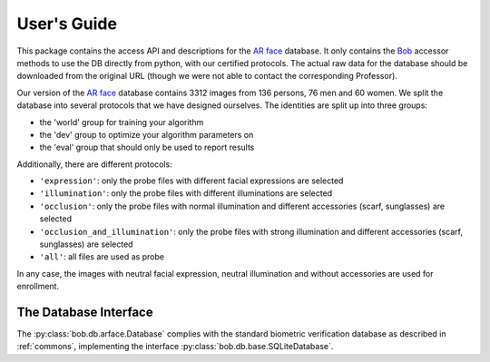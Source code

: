 .. vim: set fileencoding=utf-8 :
.. @author: Manuel Guenther <Manuel.Guenther@idiap.ch>
.. @date:   Thu Dec  6 12:28:25 CET 2012

==============
 User's Guide
==============

This package contains the access API and descriptions for the `AR face`_ database.
It only contains the Bob_ accessor methods to use the DB directly from python, with our certified protocols.
The actual raw data for the database should be downloaded from the original URL (though we were not able to contact the corresponding Professor).

Our version of the `AR face`_ database contains 3312 images from 136 persons, 76 men and 60 women.
We split the database into several protocols that we have designed ourselves.
The identities are split up into three groups:

* the 'world' group for training your algorithm
* the 'dev' group to optimize your algorithm parameters on
* the 'eval' group that should only be used to report results

Additionally, there are different protocols:

* ``'expression'``: only the probe files with different facial expressions are selected
* ``'illumination'``: only the probe files with different illuminations are selected
* ``'occlusion'``: only the probe files with normal illumination and different accessories (scarf, sunglasses) are selected
* ``'occlusion_and_illumination'``: only the probe files with strong illumination and different accessories (scarf, sunglasses) are selected
* ``'all'``: all files are used as probe

In any case, the images with neutral facial expression, neutral illumination and without accessories are used for enrollment.



The Database Interface
----------------------

The :py:class:`bob.db.arface.Database` complies with the standard biometric verification database as described in :ref:`commons`, implementing the interface :py:class:`bob.db.base.SQLiteDatabase`.

.. todo::
   Explain the particularities of the :py:class:`bob.db.arface.Database`.


.. _ar face: http://www2.ece.ohio-state.edu/~aleix/ARdatabase.html
.. _bob: https://www.idiap.ch/software/bob
